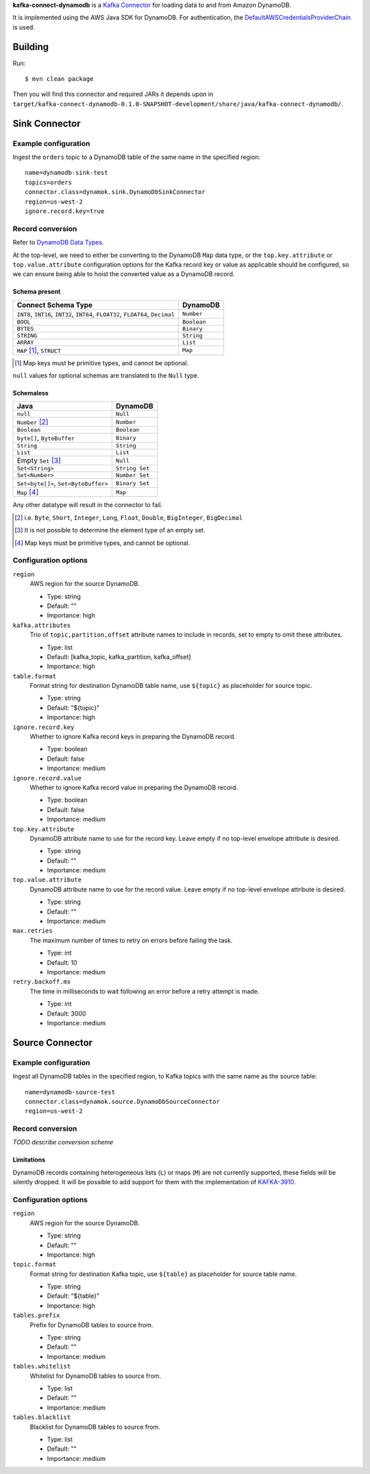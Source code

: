 **kafka-connect-dynamodb** is a `Kafka Connector <http://kafka.apache.org/documentation.html#connect>`_ for loading data to and from Amazon DynamoDB.

It is implemented using the AWS Java SDK for DynamoDB.
For authentication, the `DefaultAWSCredentialsProviderChain <http://docs.aws.amazon.com/java-sdk/latest/developer-guide/credentials.html#id6>`_ is used.

Building
========

Run::

    $ mvn clean package

Then you will find this connector and required JARs it depends upon in ``target/kafka-connect-dynamodb-0.1.0-SNAPSHOT-development/share/java/kafka-connect-dynamodb/``.

Sink Connector
==============

Example configuration
---------------------

Ingest the ``orders`` topic to a DynamoDB table of the same name in the specified region::

    name=dynamodb-sink-test
    topics=orders
    connector.class=dynamok.sink.DynamoDbSinkConnector
    region=us-west-2
    ignore.record.key=true

Record conversion
-----------------

Refer to `DynamoDB Data Types <http://docs.aws.amazon.com/amazondynamodb/latest/developerguide/HowItWorks.NamingRulesDataTypes.html#HowItWorks.DataTypes>`_.

At the top-level, we need to either be converting to the DynamoDB ``Map`` data type,
or the ``top.key.attribute`` or ``top.value.attribute`` configuration options for the Kafka record key or value as applicable should be configured,
so we can ensure being able to hoist the converted value as a DynamoDB record.

Schema present
^^^^^^^^^^^^^^

================================================================================  =============
**Connect Schema Type**                                                           **DynamoDB**
--------------------------------------------------------------------------------  -------------
``INT8``, ``INT16``, ``INT32``, ``INT64``, ``FLOAT32``, ``FLOAT64``, ``Decimal``  ``Number``
``BOOL``                                                                          ``Boolean``
``BYTES``                                                                         ``Binary``
``STRING``                                                                        ``String``
``ARRAY``                                                                         ``List``
``MAP`` [#]_, ``STRUCT``                                                          ``Map``
================================================================================  =============

.. [#] Map keys must be primitive types, and cannot be optional.

``null`` values for optional schemas are translated to the ``Null`` type.

Schemaless
^^^^^^^^^^

======================================================================================= ==============
**Java**                                                                                **DynamoDB**
--------------------------------------------------------------------------------------- --------------
``null``                                                                                ``Null``
``Number`` [#]_                                                                         ``Number``
``Boolean``                                                                             ``Boolean``
``byte[]``, ``ByteBuffer``                                                              ``Binary``
``String``                                                                              ``String``
``List``                                                                                ``List``
Empty ``Set`` [#]_                                                                      ``Null``
``Set<String>``                                                                         ``String Set``
``Set<Number>``                                                                         ``Number Set``
``Set<byte[]>``, ``Set<ByteBuffer>``                                                    ``Binary Set``
``Map`` [#]_                                                                            ``Map``
======================================================================================= ==============

Any other datatype will result in the connector to fail.

.. [#] i.e. ``Byte``, ``Short``, ``Integer``, ``Long``, ``Float``, ``Double``, ``BigInteger``, ``BigDecimal``

.. [#] It is not possible to determine the element type of an empty set.

.. [#] Map keys must be primitive types, and cannot be optional.

Configuration options
---------------------

``region``
  AWS region for the source DynamoDB.

  * Type: string
  * Default: ""
  * Importance: high

``kafka.attributes``
  Trio of ``topic,partition,offset`` attribute names to include in records, set to empty to omit these attributes.

  * Type: list
  * Default: [kafka_topic, kafka_partition, kafka_offset]
  * Importance: high

``table.format``
  Format string for destination DynamoDB table name, use ``${topic}`` as placeholder for source topic.

  * Type: string
  * Default: "${topic}"
  * Importance: high

``ignore.record.key``
  Whether to ignore Kafka record keys in preparing the DynamoDB record.

  * Type: boolean
  * Default: false
  * Importance: medium

``ignore.record.value``
  Whether to ignore Kafka record value in preparing the DynamoDB record.

  * Type: boolean
  * Default: false
  * Importance: medium

``top.key.attribute``
  DynamoDB attribute name to use for the record key. Leave empty if no top-level envelope attribute is desired.

  * Type: string
  * Default: ""
  * Importance: medium

``top.value.attribute``
  DynamoDB attribute name to use for the record value. Leave empty if no top-level envelope attribute is desired.

  * Type: string
  * Default: ""
  * Importance: medium

``max.retries``
  The maximum number of times to retry on errors before failing the task.

  * Type: int
  * Default: 10
  * Importance: medium

``retry.backoff.ms``
  The time in milliseconds to wait following an error before a retry attempt is made.

  * Type: int
  * Default: 3000
  * Importance: medium

Source Connector
================

Example configuration
---------------------

Ingest all DynamoDB tables in the specified region, to Kafka topics with the same name as the source table::

    name=dynamodb-source-test
    connector.class=dynamok.source.DynamoDbSourceConnector
    region=us-west-2

Record conversion
-----------------

*TODO describe conversion scheme*

Limitations
^^^^^^^^^^^

DynamoDB records containing heterogeneous lists (``L``) or maps (``M``) are not currently supported, these fields will be silently dropped.
It will be possible to add support for them with the implementation of `KAFKA-3910 <https://issues.apache.org/jira/browse/KAFKA-3910>`_.

Configuration options
---------------------

``region``
  AWS region for the source DynamoDB.

  * Type: string
  * Default: ""
  * Importance: high

``topic.format``
  Format string for destination Kafka topic, use ``${table}`` as placeholder for source table name.

  * Type: string
  * Default: "${table}"
  * Importance: high

``tables.prefix``
  Prefix for DynamoDB tables to source from.

  * Type: string
  * Default: ""
  * Importance: medium

``tables.whitelist``
  Whitelist for DynamoDB tables to source from.

  * Type: list
  * Default: ""
  * Importance: medium

``tables.blacklist``
  Blacklist for DynamoDB tables to source from.

  * Type: list
  * Default: ""
  * Importance: medium

